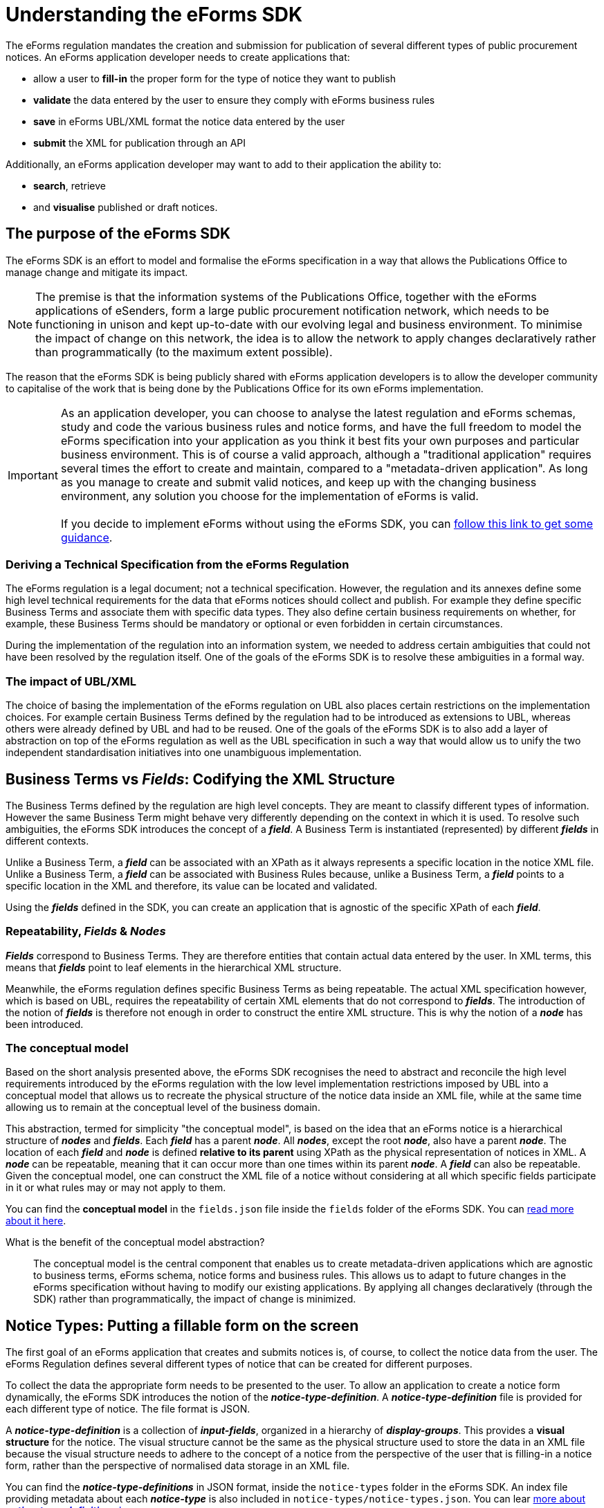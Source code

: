 = Understanding the eForms SDK

The eForms regulation mandates the creation and submission for publication of several different types of public procurement notices. An eForms application developer needs to create applications that:

* allow a user to *fill-in* the proper form for the type of notice they want to publish
* *validate* the data entered by the user to ensure they comply with eForms business rules
* *save* in eForms UBL/XML format the notice data entered by the user
* *submit* the XML for publication through an API

Additionally, an eForms application developer may want to add to their application the ability to: 

* *search*, retrieve 
* and *visualise* published or draft notices.

== The purpose of the eForms SDK

The eForms SDK is an effort to model and formalise the eForms specification in a way that allows the Publications Office to manage change and mitigate its impact.

NOTE: The premise is that the information systems of the Publications Office, together with the eForms applications of eSenders, form a large public procurement notification network, which needs to be functioning in unison and kept up-to-date with our evolving legal and business environment. To minimise the impact of change on this network, the idea is to allow the network to apply changes declaratively rather than programmatically (to the maximum extent possible).  

The reason that the eForms SDK is being publicly shared with eForms application developers is to allow the developer community to capitalise of the work that is being done by the Publications Office for its own eForms implementation.


IMPORTANT: As an application developer, you can choose to analyse the latest regulation and eForms schemas, study and code the various business rules and notice forms, and have the full freedom to model the eForms specification into your application as you think it best fits your own purposes and particular business environment. This is of course a valid approach, although a "traditional application" requires several times the effort to create and maintain, compared to a "metadata-driven application". As long as you manage to create and submit valid notices, and  keep up with the changing business environment, any solution you choose for the implementation of eForms is valid. +
 +
If you decide to implement eForms without using the eForms SDK, you can xref:implementing-eforms-without-the-sdk.adoc[follow this link to get some guidance].

=== Deriving a Technical Specification from the eForms Regulation
The eForms regulation is a legal document; not a technical specification. However, the regulation and its annexes define some high level technical requirements for the data that eForms notices should collect and publish. For example they define specific Business Terms and associate them with specific data types. They also define certain business requirements on whether, for example, these Business Terms should be mandatory or optional or even forbidden in certain circumstances.

During the implementation of the regulation into an information system, we needed to address certain ambiguities that could not have been resolved by the regulation itself. One of the goals of the eForms SDK is to resolve these ambiguities in a formal way.

=== The impact of UBL/XML  
The choice of basing the implementation of the eForms regulation on UBL also places certain restrictions on the implementation choices. For example certain Business Terms defined by the regulation had to be introduced as extensions to UBL, whereas others were already defined by UBL and had to be reused. One of the goals of the eForms SDK is to also add a layer of abstraction on top of the eForms regulation as well as the UBL specification in such a way that would allow us to unify the two independent standardisation initiatives into one unambiguous implementation.  

== Business Terms vs *_Fields_*: Codifying the XML Structure 
The Business Terms defined by the regulation are high level concepts. They are meant to classify different types of information. However the same Business Term might behave very differently depending on the context in which it is used. To resolve such ambiguities, the eForms SDK introduces the concept of a *_field_*. A Business Term is instantiated (represented) by different *_fields_* in different contexts. 

Unlike a Business Term, a *_field_* can be associated with an XPath as it always represents a specific location in the notice XML file. Unlike a Business Term, a *_field_* can be associated with Business Rules because, unlike a Business Term, a *_field_* points to a specific location in the XML and therefore, its value can be located and validated.

Using the *_fields_* defined in the SDK, you can create an application that is agnostic of the specific XPath of each *_field_*. 

=== Repeatability, *_Fields_* & *_Nodes_*
*_Fields_* correspond to Business Terms. They are therefore entities that contain actual data entered by the user. In XML terms, this means that *_fields_* point to leaf elements in the hierarchical XML structure.

Meanwhile, the eForms regulation defines specific Business Terms as being repeatable. The actual XML specification however, which is based on UBL, requires the repeatability of certain XML elements that do not correspond to *_fields_*. The introduction of the notion of *_fields_* is therefore not enough in order to construct the entire XML structure. This is why the notion of a *_node_* has been introduced.

=== The conceptual model
Based on the short analysis presented above, the eForms SDK recognises the need to abstract and reconcile the high level requirements introduced by the eForms regulation with the low level implementation restrictions imposed by UBL into a conceptual model that allows us to recreate the physical structure of the notice data inside an XML file, while at the same time allowing us to remain at the conceptual level of the business domain. 

This abstraction, termed for simplicity "the conceptual model", is based on the idea that an eForms notice is a hierarchical structure of *_nodes_* and *_fields_*. Each *_field_* has a parent *_node_*. All *_nodes_*, except the root *_node_*, also have a parent *_node_*. The location of each *_field_* and *_node_* is defined *relative to its parent* using XPath as the physical representation of notices in XML. A *_node_* can be repeatable, meaning that it can occur more than one times within its parent *_node_*. A *_field_* can also be repeatable. Given the conceptual model, one can construct the XML file of a notice without considering at all which specific fields participate in it or what rules may or may not apply to them.

You can find the *conceptual model* in the `fields.json` file inside the `fields` folder of the eForms SDK. You can xref:eforms:fields:index.adoc[read more about it here]. 


====
What is the benefit of the conceptual model abstraction?:: The conceptual model is the central component that enables us to create metadata-driven applications which are agnostic to business terms, eForms schema, notice forms and business rules. This allows us to  adapt to future changes in the eForms specification without having to modify our existing applications. By applying all changes declaratively (through the SDK) rather than programmatically, the impact of change is minimized. 
====

== Notice Types: Putting a fillable form on the screen
The first goal of an eForms application that creates and submits notices is, of course, to collect the notice data from the user. The eForms Regulation defines several different types of notice that can be created for different purposes.

To collect the data the appropriate form needs to be presented to the user. To allow an application to create a notice form dynamically, the eForms SDK introduces the notion of the *_notice-type-definition_*. A *_notice-type-definition_* file is provided for each different type of notice. The file format is JSON. 

A *_notice-type-definition_* is a collection of *_input-fields_*, organized in a hierarchy of *_display-groups_*. This provides a *visual structure* for the notice. The visual structure cannot be the same as the physical structure used to store the data in an XML file because the visual structure needs to adhere to the concept of a notice from the perspective of the user that is filling-in a notice form, rather than the perspective of normalised data storage in an XML file.

You can find the *_notice-type-definitions_* in JSON format, inside the `notice-types` folder in the eForms SDK. An index file providing metadata about each *_notice-type_* is also included in `notice-types/notice-types.json`. You can lear xref:eforms:notice-types:index.adoc[more about *_notice-type-definitions_* here].

==== 
Why create the forms dynamically?:: Hardcoding the forms did not seem like a good idea to us. Creating the forms dynamically allows us to make changes to the forms without having to modify our existing applications. By applying all changes declaratively (through the SDK) rather than programmatically, the impact of change is minimized. 
====

== Business Rules: Validating Notices

One of the central goals of the eForms regulation was to provide a foundation for increased data orientation and improved data quality in the public procurement notification process. Enforcing data quality controls through validation has also become a central component of the eForms implementation by the Publications Office.

To this end, a comprehensive set of Business Rules to which all submitted notices must adhere to is maintained and enforced through the TED Central Validation Service. These rules are applied to the XML files using the  Schematron validation engine.

=== Types of Business Rules

There are several types of business rules. 

* Some business rules control the composition of XML notices. For example they verify whether a particular *_field_* is allowed to be used in a particular *_notice-type_*. 
* Other business rules verify that all mandatory *_fields_* have been filled-in. 
* Business rules can also apply restrictions to the submitted values. For example some business rules are used to control the "shape" of text *_field_* values (using patterns), or the range of numeric *_field_* values, etc. 
* Business rules are also used to restrict the possible values of one *_field_* in relation to the value entered in another *_field_*. We call these rules "co-constraints". Co-constraints may depend on the values of *_fields_* present within the same notice but they can also lookup and use *_field_* values submitted with other notices. 

=== Business Rules in the SDK

The eForms SDK tries to formalise the definition of what a business rule is, how it is expressed and what it can do. 

* All Business Rules apply to a *_field_*. This is the *_field_* that each rule tries to validate. 
* Every Business Rule is applicable to a specific *_notice-type_*. 
* Every Business Rule has a pre-condition associated with it. The rule only applies when the pre-condition is `true`. 
* Every Business Rule is associated with a Test. This Test is a logical operation that determines if the rule is satisfied or not.

A Business Rule is enforced by evaluating its Test. The Test is evaluated:

* only for instances of the *_field_* to which the rule applies
* only in the *_notice-types_* to which the rule applies
* only if the pre-condition evaluates to `true`

=== Validation Environments

All Business Rules are enforced at the XML level by the Central Validation Service (TED CVS). Since TED CVS uses the Schematron validation engine, all Business Rules are formally expressed as Schematron rules for this validation environment.   

However, the TED Central Validation Service is not the only validation environment in which business rules need to be executed and enforced.

Many Business Rules can also be useful in guiding the user while filling-in their notice. For example a business rule that checks if a mandatory value has been supplied by the user while the user is filling-in their form, can improve user experience. Likewise, being able to evaluate co-constraints  while the user is filling-in their form, would improve the user's understanding of the information they are expected to provide depending on the values they are currently entering.

The eForms SDK therefore recognises the need for two distinct validation environments:

* The environment of a form-filling tool
* The environment of an XML validation service

In the environment of a form-filling tool, validation occurs while the user is still filling-in their notice form. A complete notice XML file therefore is not yet available to the validation engine. As a result, the set of business rules that can be evaluated in such a validation environment is only the subset of rules which do not assume the presence of a fully formed notice. These rules are shared in the eForms SDK as constraints attached to each *_field_* (in `fields/fields.json`). 

In the environment of a validation service, a fully formed notice XML file is being validated. In this environment all business rules can be applied. Since validation is always applied on XML in this scenario, the SDK assumes that validation will be based on XSLT (either directly or indirectly through a validation engine like Schematron).

=== Formal expression of Business Rules

The eForms SDK, recognises that a business rule should be made available for execution in different validation environments. To make this possible a formal representation of each business rule is necessary, in a form that is portable between different execution environments. For this portable formal representation, the eForms SDK introduces a domain specific language (DSL) for eForms, named "eForms Expression Language" (EFX).

====
What is the benefit of formalising business rules?::
Business rules are originally expressed in plain English. For a validation engine to execute them however, they need to be expressed in a language specific to that validation engine. Formally expressing the business rules in EFX has the following concrete benefits:

* Removes any and all ambiguity.
* Allows us to verify the rules (through syntax checking and type checking).
* Allows us to express the rules only once, but reuse them in any execution environment.
* Allows us you to reuse the rules.
====

=== Schematron based validation

The TED Central Validation Service, as we discussed above, uses Schematron to validate submitted notice XML files. The `/schematrons` folder has been added to the SDK to provide to you full access to all the Schematron validation rules used by TED CVS.

Schematron rules, essentially use a XSLT transformation to create the validation reports that TED CVS returns. Each rule applies to a specific *_context_* which is defined in XPath, and contains a number of *_assertions_* that test whether specific conditions are met. These conditions (*_tests_*) are also expressed in XPath. 

NOTE: As we already discussed, these XPath expressions provided in the Schematron files are not maintained in XPath. Instead, they are maintained in EFX and translated to XPath automatically at the time a new version of the SDK is being generated.

== The EFX Grammar

As we just discussed in the previous section, EFX was introduced to allow us to formally express the business rules in only one language, while retaining the ability to translate them to any other language as needed by each different application in the TED public procurement notification network.

[NOTE]
====
Defining a new language involves the definition of its lexical and syntactical rules in an unambiguous way so that a processor for the new language can be created. A language processor is an application component that reads an expression (or programme) written in that language, and either executes it directly, or translates it to an intermediate language which some other processor can execute. 
====

To simplify the task of creating a parser for EFX and make it possible for anyone who wants to create their own EFX processor, we chose to define EFX using ANTLR4, which is a widely used parser generator. ANTLR4 takes as input the grammar of any language and generates a parser for that language ready for use in several target development platforms (Java, .NET etc.). Developers can then extend the generated parser in order to process EFX expressions (i.e. execute them or translate them to an other language that fits the systems they create).

====
What is a parser?::
The task of breaking-down and recognising the instructions given in any computer language is called *_parsing_*, and it is the core activity of every language processor. 
====

The EFX grammar is included in the eForms SDK to ensure that applications always interpret EFX expressions using the correct version of the grammar.

Several resources included in the SDK depend on the EFX syntax:
 
* EFX expressions are used to express constraints (in `fields/fields.json`).
* EFX templates are used to define notice visualisation templates (in `view-templates` folder).
* The Schematron rules (included in the `schematrons` folder) are also generated by translating EFX expressions to XPath.

====
Why create EFX instead of using an existing language?::
We considered using one of the available expression languages like SpEL. However we found that these languages were too generic and introduce unresolvable ambiguities in the formalisation of business rules. Using an existing non-domain-specific language would force us to introduce conventions and semantics that are outside the scope of the language itself.
Creating a domain specific language was therefore the way to go. It is as open and as portable as any existing expression language, gives us more control of its semantics and can be tailored to the needs of eForms as needed.
====

IMPORTANT: The EFX grammar can *only* change with new *major versions* of the SDK. Therefore it is guaranteed that the EFX syntax will remain the same across minor versions and patch releases of the eForms SDK. This, in turn, guaranties that no changes to EFX parsers will be needed across minor versions and patch releases of the SDK.  

To learn more about EFX you can xref:eforms:efx:index.adoc[follow this link].

== View Templates

The obvious solution for rendering an XML notice in a form that can be read and shared by end-users, is to use a styling language built for XML. The eXtensible Stylesheet Language (*XSL*) was designed for this purpose and has become the de-facto standard since its introduction by W3C in 1999. 

Although a XSL transformation (XSLT) would typically be enough to visualise a notice XML file in just about any target format, there is a problem that a XSLT-only solution would create in a scenario like ours. You see, TED is a network of information systems that is comprised of several applications built independently by different organisations with different business and operational environments across all EU Member States. The problem with XSLT is that it fuses "style" with "form" and "logic" into one transformation. This is too restrictive for a scenario like the TED ecosystem because it would mean that all visualisations across all Member States would be either identical or not reusable. 

What is needed therefore is a way of separating these three elements of any transformation (style, form and logic) in a way that allows us to share and reuse a common "logic" while being able to customise the "form" and "style" across applications and Member States. And this is where the idea of using templates comes in, because templates allow you to make this separation. 

Having created EFX to cover the need of addressing (finding and retrieving the values of) *_fields_* in an XML file and using them to make calculations, we were in a position to separate the "logic" component from the transformation and fully encapsulate it in an EFX template. By making some basic assumptions about "form", an EFX template can be used to share the necessary information for visualising a notice XML file, while allowing substantial freedom to customise and embed the visualisations in different applications.   

NOTE: The assumption that EFX templates make about "form" is that a visualised notice is a text document with a hierarchical structure which arises from the need to arrange information in different notice sections and to group relevant information together under different levels of headings. EFX templates make no restrictions on what these elements would look like or how they should behave in different applications.

An EFX template is therefore a series of *_template rows_* that can be hierarchically nested as needed using indentation. Each row encapsulates all visualisation logic by providing two pieces of information: 

* "where to go" in the XML document. This is called the *_context_* and is needed by any XML processor (including XSLT) to maintain a current position in the XML document.
* "what to display" on the screen. This is a combination of EFX expressions, label references (from `/translations`), and free text.

For more information on EFX view templates you can xref:eforms:viewer-templates:index.adoc[follow this link].

== Translations

During our effort to implement eForms, at the Publications Office, we defined, collected and organised in the eForms SDK, all these different types of elements that comprise the eForms specification. We had defined conceptual  and visual model elements, formalized business rules, and so on. The need to clearly label these elements in all official EU languages was also one of our requirements for the implementation. 

In this context, our goal was to identify all the terms that needed to be labelled, formalise the different types of labels that were needed for each type of term and centrally organise and manage this information so that it can be shared across all eForms applications.

The result of this work became the content of the `/translations` folder provided within the eForms SDK. The logic on which these translations are organised is quite simple:

* Every different type of element provided within the eForms SDK is labelled. We actually call these different types of elements "*_asset-types_*".  
* Every asset-type is assigned one or more labels from a standard, predefined set of labels. We call them *_label-types_*. For all *_asset-types_* we provide a *_name_*, *_description_* and *_hint_* label. We also provide some additional label types to cover some exceptional cases. 
* Each label has an identifier associated with it. These identifiers are designed so that a developer can "guess" (construct) the correct identifier of any label they need. +  
+ 
====
If you want to find the description of a specific *_field_* for example, you can figure-out the label identifier by putting together the *_asset-type_*, *_label-type_* and *_asset-id_*. In the case of a field's description the *_asset-type_* is `field`, the *_label-type_* is `description` and the *_asset-id_* is the identifier of the *_field_*.
====
* Each label is assigned a text translated in all official EU languages. Using the label identifier and the language identifier you can retrieve and reuse any label provided in the eForms SDK.


To find out more about translations of procurement labels please xref:eforms:translations:index.adoc[follow this link].

== Examples

Access to sample notices (often used as test data) during development is very helpful, and has been one of the topics that has caused many difficulties during our own implementation. The `/examples` folder has been added to the SDK to allow us to share with you examples of eForms notice XML files which we have also been using during our tests. We will be enriching the provided examples shared through the SDK as we create more notice XML files.

The `/examples/notices` folder also contains some notice XML files that are intentionally invalid and cannot successfully pass validation through the Central Validation Service (TED CVS). These examples are intended to point-out errors and are accompanied by the relevant TED CVS validation reports (under `/examples/reports` folder).   

TIP: It you have any additional examples from which you think others can benefit, you are welcome to share them with us so that we can distribute them through future releases of the SDK. Use Github pull-requests to submit any such suggestions for review and inclusion in the SDK.

== eForms SDK versioning

At the core of management, maintenance and evolution of the eForms specification sits the eForms SDK versioning scheme. It is so crucial because it provides a framework for channelling as well as managing change.

The basic premise of the SDK version numbering is that all changes fall into one of the following three categories:

* Changes that require adaptations in metadata-driven applications. 
** Indicated by changing the *_major_* version number of the SDK.
** Impact: All applications are impacted.
** Handling: A new version of your application adds support for the new SDK.
* Changes that affect notice validation results. 
** Indicated by changing the *_minor_* version number of the SDK.
** Impact: No impact for metadata-driven applications.
** Handling: Added as a new separate version to the pool of SDK versions available to the application.
* Every other change. 
** Indicated by changing the *_revision_* (_patch_) number of the SDK.
** Impact: No impact for metadata-driven applications.
** Handling: Replaces previous revision.

IMPORTANT: Make sure you read the xref:eforms::versioning.adoc[*eForms SDK Versioning*] page to understand how SDK versioning works. 

== How we build and maintain the SDK

The eForms metadata included in the SDK are not maintained in the plain text format which they are distributed in. The Publications Office maintains a relational database where all eForms metadata is stored, organised and curated. A web based "eForms Metadata Management" application is used to curate the metadata and prepare future releases.

When a new SDK release is ready to ship, a specialised application is used to read the metadata from the eForms metadata database, convert them into the textual formats that they are distributed in and package them for distribution. The release process is not as automated as "clicking a button", but it is a fairly streamlined process, subject to human control but not human intervention.

NOTE: The file formats that we have chosen for distributing eForms Metadata came about through the practical needs of our own applications. Currently JSON and XML are the predominant file formats in the SDK. If you feel the need to include different file formats (like YAML for example) or have any suggestions for relevant improvements please share them with us in the link:https://github.com/OP-TED/eForms-SDK/discussions/categories/ideas[eForms SDK Discussions] on Github.